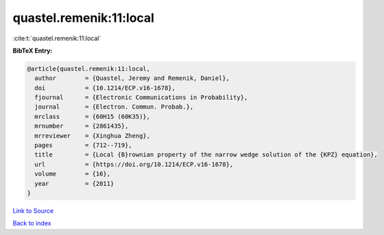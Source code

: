 quastel.remenik:11:local
========================

:cite:t:`quastel.remenik:11:local`

**BibTeX Entry:**

.. code-block:: bibtex

   @article{quastel.remenik:11:local,
     author        = {Quastel, Jeremy and Remenik, Daniel},
     doi           = {10.1214/ECP.v16-1678},
     fjournal      = {Electronic Communications in Probability},
     journal       = {Electron. Commun. Probab.},
     mrclass       = {60H15 (60K35)},
     mrnumber      = {2861435},
     mrreviewer    = {Xinghua Zheng},
     pages         = {712--719},
     title         = {Local {B}rownian property of the narrow wedge solution of the {KPZ} equation},
     url           = {https://doi.org/10.1214/ECP.v16-1678},
     volume        = {16},
     year          = {2011}
   }

`Link to Source <https://doi.org/10.1214/ECP.v16-1678},>`_


`Back to index <../By-Cite-Keys.html>`_
